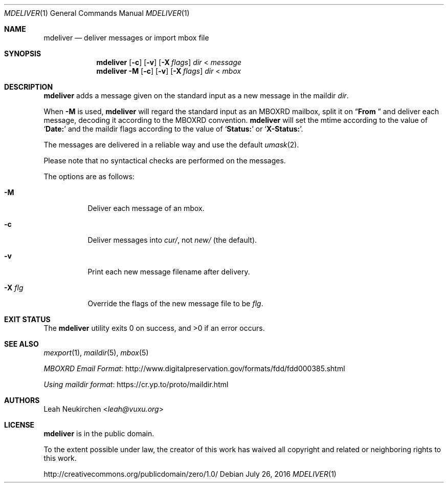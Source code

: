 .Dd July 26, 2016
.Dt MDELIVER 1
.Os
.Sh NAME
.Nm mdeliver
.Nd deliver messages or import mbox file
.Sh SYNOPSIS
.Nm
.Op Fl c
.Op Fl v
.Op Fl X Ar flags
.Ar dir
<
.Ar message
.Nm
.Fl M
.Op Fl c
.Op Fl v
.Op Fl X Ar flags
.Ar dir
<
.Ar mbox
.Sh DESCRIPTION
.Nm
adds a message given on the standard input
as a new message in the maildir
.Ar dir .
.Pp
When
.Fl M
is used,
.Nm
will regard the standard input as
an MBOXRD mailbox, split it on
.Dq Li "From "
and deliver each message,
decoding it according to the MBOXRD convention.
.Nm
will set the mtime according to the value of
.Sq Li Date\&:
and the maildir flags according to the value of
.Sq Li Status\&:
or
.Sq Li X-Status\&: .
.Pp
The messages are delivered in a reliable way and use the default
.Xr umask 2 .
.Pp
Please note that no syntactical checks are performed
on the messages.
.Pp
The options are as follows:
.Bl -tag -width Ds
.It Fl M
Deliver each message of an mbox.
.It Fl c
Deliver messages into
.Pa cur/ ,
not
.Pa new/
(the default).
.It Fl v
Print each new message filename after delivery.
.It Fl X Ar flg
Override the flags of the new message file to be
.Ar flg .
.El
.Sh EXIT STATUS
.Ex -std
.Sh SEE ALSO
.Xr mexport 1 ,
.Xr maildir 5 ,
.Xr mbox 5
.Pp
.Lk http://www.digitalpreservation.gov/formats/fdd/fdd000385.shtml "MBOXRD Email Format"
.Pp
.Lk https://cr.yp.to/proto/maildir.html "Using maildir format"
.Sh AUTHORS
.An Leah Neukirchen Aq Mt leah@vuxu.org
.Sh LICENSE
.Nm
is in the public domain.
.Pp
To the extent possible under law,
the creator of this work
has waived all copyright and related or
neighboring rights to this work.
.Pp
.Lk http://creativecommons.org/publicdomain/zero/1.0/
